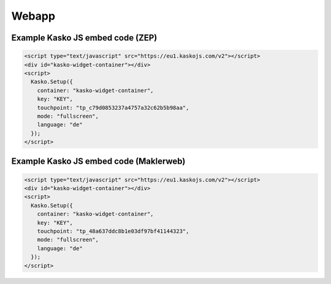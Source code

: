 Webapp
======

Example Kasko JS embed code (ZEP)
---------------------------

.. code:: html

    <script type="text/javascript" src="https://eu1.kaskojs.com/v2"></script>
    <div id="kasko-widget-container"></div>
    <script>
      Kasko.Setup({
        container: "kasko-widget-container",
        key: "KEY",
        touchpoint: "tp_c79d0853237a4757a32c62b5b98aa",
        mode: "fullscreen",
        language: "de"
      });
    </script>

Example Kasko JS embed code (Maklerweb)
---------------------------

.. code:: html

    <script type="text/javascript" src="https://eu1.kaskojs.com/v2"></script>
    <div id="kasko-widget-container"></div>
    <script>
      Kasko.Setup({
        container: "kasko-widget-container",
        key: "KEY",
        touchpoint: "tp_48a637ddc8b1e03df97bf41144323",
        mode: "fullscreen",
        language: "de"
      });
    </script>

